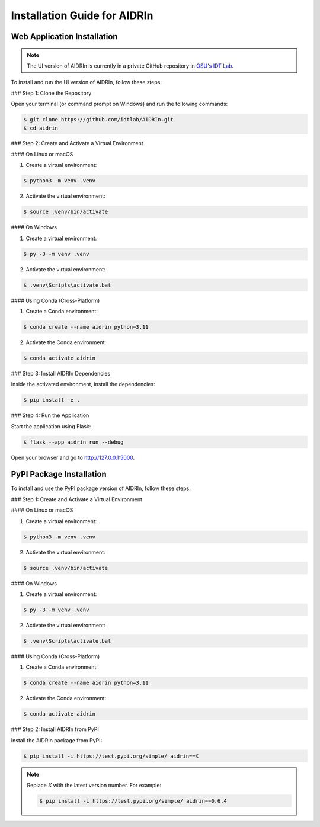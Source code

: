 Installation Guide for AIDRIn
=============================

.. _installation:

Web Application Installation
----------------------------

.. note::

    The UI version of AIDRIn is currently in a private GitHub repository in `OSU's IDT Lab <https://github.com/idtlab>`_.

To install and run the UI version of AIDRIn, follow these steps:

### Step 1: Clone the Repository

Open your terminal (or command prompt on Windows) and run the following commands:

.. code-block:: shell

    $ git clone https://github.com/idtlab/AIDRIn.git
    $ cd aidrin

### Step 2: Create and Activate a Virtual Environment

#### On Linux or macOS

1. Create a virtual environment:

.. code-block:: shell

    $ python3 -m venv .venv

2. Activate the virtual environment:

.. code-block:: shell

    $ source .venv/bin/activate

#### On Windows

1. Create a virtual environment:

.. code-block:: shell

    $ py -3 -m venv .venv

2. Activate the virtual environment:

.. code-block:: shell

    $ .venv\Scripts\activate.bat

#### Using Conda (Cross-Platform)

1. Create a Conda environment:

.. code-block:: shell

    $ conda create --name aidrin python=3.11

2. Activate the Conda environment:

.. code-block:: shell

    $ conda activate aidrin

### Step 3: Install AIDRIn Dependencies

Inside the activated environment, install the dependencies:

.. code-block:: shell

    $ pip install -e .

### Step 4: Run the Application

Start the application using Flask:

.. code-block:: shell

    $ flask --app aidrin run --debug

Open your browser and go to `http://127.0.0.1:5000 <http://127.0.0.1:5000>`_.

PyPI Package Installation
-------------------------

To install and use the PyPI package version of AIDRIn, follow these steps:

### Step 1: Create and Activate a Virtual Environment

#### On Linux or macOS

1. Create a virtual environment:

.. code-block:: shell

    $ python3 -m venv .venv

2. Activate the virtual environment:

.. code-block:: shell

    $ source .venv/bin/activate

#### On Windows

1. Create a virtual environment:

.. code-block:: shell

    $ py -3 -m venv .venv

2. Activate the virtual environment:

.. code-block:: shell

    $ .venv\Scripts\activate.bat

#### Using Conda (Cross-Platform)

1. Create a Conda environment:

.. code-block:: shell

    $ conda create --name aidrin python=3.11

2. Activate the Conda environment:

.. code-block:: shell

    $ conda activate aidrin

### Step 2: Install AIDRIn from PyPI

Install the AIDRIn package from PyPI:

.. code-block:: shell

    $ pip install -i https://test.pypi.org/simple/ aidrin==X

.. note::

    Replace `X` with the latest version number. For example:

    .. code-block:: shell

        $ pip install -i https://test.pypi.org/simple/ aidrin==0.6.4
